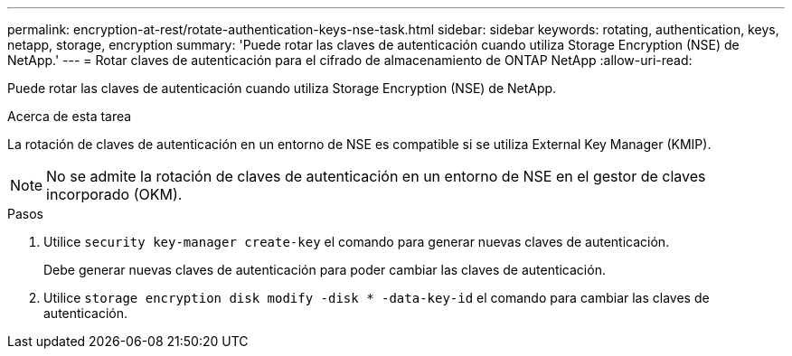 ---
permalink: encryption-at-rest/rotate-authentication-keys-nse-task.html 
sidebar: sidebar 
keywords: rotating, authentication, keys, netapp, storage, encryption 
summary: 'Puede rotar las claves de autenticación cuando utiliza Storage Encryption (NSE) de NetApp.' 
---
= Rotar claves de autenticación para el cifrado de almacenamiento de ONTAP NetApp
:allow-uri-read: 


[role="lead"]
Puede rotar las claves de autenticación cuando utiliza Storage Encryption (NSE) de NetApp.

.Acerca de esta tarea
La rotación de claves de autenticación en un entorno de NSE es compatible si se utiliza External Key Manager (KMIP).


NOTE: No se admite la rotación de claves de autenticación en un entorno de NSE en el gestor de claves incorporado (OKM).

.Pasos
. Utilice `security key-manager create-key` el comando para generar nuevas claves de autenticación.
+
Debe generar nuevas claves de autenticación para poder cambiar las claves de autenticación.

. Utilice `storage encryption disk modify -disk * -data-key-id` el comando para cambiar las claves de autenticación.

